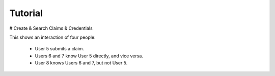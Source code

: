 Tutorial
========


# Create & Search Claims & Credentials

This shows an interaction of four people:

  * User 5 submits a claim.
  * Users 6 and 7 know User 5 directly, and vice versa.
  * User 8 knows Users 6 and 7, but not User 5.

.. raw:: html

  <table style='border-spacing: 20px'>

    <tr>
      <td>
      Video
      </td>
      <td style='width: 50px' <!-- Without this, user names wrap. -->
      Actor
      </td>
      <td>
      Summary
      </td>
      <td>
      Data Sent to Server?
      </td>
    </tr>

    <tr>
      <td>
    [Create New Identifier
    ](/demo/create-new-id.mp4)
      </td>
      <td>
      User 5
      </td>
      <td>
      I generate my own identifier.
      </td>
      <td>
      No
      </td>
    </tr>

    <tr>
      <td>
      [Create Claim & Search
      ](/demo/create-claim-and-search.mp4)
      </td>
      <td>
      User 5
      </td>
      <td>
      I create a claim or credential, then sign it.
      <br />
      Then I search for it to ensure it shows up.
      </td>
      <td>
      Yes: a claim
      </td>
    </tr>

    <tr>
      <td>
    [Cannot See Claim
    ](/demo/cannot-see-claim-details.mp4)
      </td>
      <td>
      User 6
      </td>
      <td>
      I look but cannot see details about User 5 since I haven't been allowed.
      </td>
      <td>
        Only a search request: "pickleball"
      </td>
    </tr>

    <tr>
      <td>
      [Copy Identifier to Share
      ](/demo/copy-my-id.mp4)
      </td>
      <td>
      User 6
      </td>
      <td>
      Get my identifier info to share with my friend User 5.
      </td>
      <td>
      No
      </td>
    </tr>

    <tr>
      <td>
        [Add Contacts
        ](/demo/import-and-make-me-visible.mp4)
      </td>
      <td>
        User 5
      </td>
      <td>
        I add friends 6 & 7, so they can see my identifier on claims.
      </td>
      <td>
        Yes: the network connection for others to see
      </td>
    </tr>

    <tr>
      <td>
        [Now Visible
        ](/demo/can-now-see-id.mp4)
      </td>
      <td>
        User 6
      </td>
      <td>
        I can now see User 5's identifier.
      </td>
      <td>
        Only a search request: "pickleball"
      </td>
    </tr>

    <tr>
      <td>
        [Add Contacts
        ](/demo/add-contacts.mp4)
      </td>
      <td>
        User 6
      </td>
      <td>
        Enable my friends User 5 & 8 to be able to see me on claims. Then see how their names will show when I looks at claims about them.
      </td>
      <td>
        Yes: the network connection for others to see
      </td>
    </tr>

    <tr>
      <td>
        [Look Up A Claim
        ](/demo/user-sees-directly.mp4)
      </td>
      <td>
        User 6
      </td>
      <td>
        After receiving an identifier from my friend User 8, I look up the claim so I can contact User 5 and potentially connect them together.
      </td>
      <td>
        Only a search request: a claim ID
      </td>
    </tr>

    <tr>
      <td>
      [Someone Can Connect Me
      ](/demo/user-sees-connection.mp4)
      </td>
      <td>
      User 8
      </td>
      <td>
      See that User 6 can connect me, and copy the claim ID to give to them.
      </td>
      <td>
      Only a search request: "pickleball" & a claim ID
      </td>
    </tr>

    <tr>
      <td>
      [Confirm
      ](/demo/confirmed.mp4)
      </td>
      <td>
      User 7
      </td>
      <td>
      I choose a credential and confirm it.
      </td>
      <td>
      Yes: a confirmation
      </td>
    </tr>

    <tr>
      <td>
      [Confirmed by Network
      ](/demo/confirmed-by-my-network.mp4)
      </td>
      <td>
      User 8
      </td>
      <td>
      I can see someone in my network who can confirm someone's claim.
      </td>
      <td>
        Only a search request: "pickleball"
      </td>
    </tr>

  </table>

